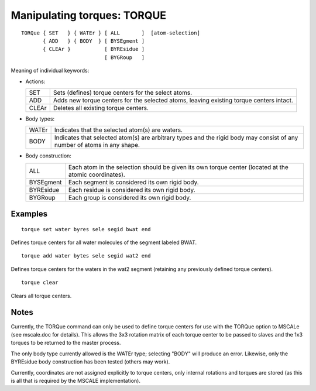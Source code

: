 .. py:module:: torque

============================
Manipulating torques: TORQUE
============================

::

    TORQue { SET   } { WATEr } [ ALL       ]  [atom-selection]
           { ADD   } { BODY  } [ BYSEgment ]
           { CLEAr }           [ BYREsidue ]
                               [ BYGRoup   ]

Meaning of individual keywords:

* Actions:

  ======== ========================================================
  SET      Sets (defines) torque centers for the select atoms.

  ADD      Adds new torque centers for the selected atoms, leaving
           existing torque centers intact.

  CLEAr    Deletes all existing torque centers.
  ======== ========================================================

* Body types:

  ======== =========================================================
  WATEr    Indicates that the selected atom(s) are waters.

  BODY     Indicates that selected atom(s) are arbitrary types and
           the rigid body may consist of any number of atoms in any
           shape.
  ======== =========================================================

* Body construction:

  ========= ========================================================
  ALL       Each atom in the selection should be given its own
            torque center (located at the atomic coordinates).

  BYSEgment Each segment is considered its own rigid body.

  BYREsidue Each residue is considered its own rigid body.

  BYGRoup   Each group is considered its own rigid body.
  ========= ========================================================


.. _torque_examples:

Examples
--------

::

    torque set water byres sele segid bwat end

Defines torque centers for all water molecules of the segment labeled
BWAT.

::

    torque add water bytes sele segid wat2 end

Defines torque centers for the waters in the wat2 segment (retaining any
previously defined torque centers).

::

    torque clear

Clears all torque centers.


.. _torque_notes:

Notes
-----

Currently, the TORQue command can only be used to define torque centers
for use with the TORQue option to MSCALe (see mscale.doc for details).
This allows the 3x3 rotation matrix of each torque center to be passed
to slaves and the 1x3 torques to be returned to the master process.

The only body type currently allowed is the WATEr type; selecting
"BODY" will produce an error. Likewise, only the BYREsidue body construction
has been tested (others may work).

Currently, coordinates are not assigned explicitly to torque centers, only
internal rotations and torques are stored (as this is all that is required
by the MSCALE implementation).
